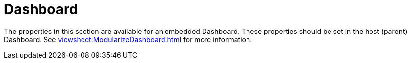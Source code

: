 = Dashboard

The  properties in this section are available for an embedded Dashboard. These properties should be set in the host (parent) Dashboard. See xref:viewsheet:ModularizeDashboard.adoc[] for more information.
